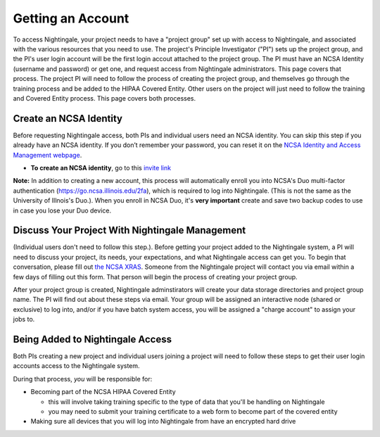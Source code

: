 Getting an Account
====================

To access Nightingale, your project needs to have a "project group" set up with access to Nightingale, and associated with the various resources that you need to use.  The project's Principle Investigator ("PI") sets up the project group, and the PI's user login account will be the first login accout attached to the project group.  The PI must have an NCSA Identity 
(username and password) or get one, and request access from Nightingale administrators.  This page covers that process.  The project PI will need to follow the process of creating the project group, and themselves go through the training process and be added to the HIPAA Covered Entity.  Other users on the project will just need to follow the training and Covered Entity process.  This page covers both processes.  

Create an NCSA Identity
----------------------------

Before requesting Nightingale access, both PIs and individual users need an NCSA identity. You can skip this step if you already have an NCSA identity. 
If you don’t remember your password, you can reset it on the `NCSA Identity and Access Management webpage <https://identity.ncsa.illinois.edu/>`_.

- **To create an NCSA identity**, go to this `invite link <https://go.ncsa.illinois.edu/ngale_identity>`_

**Note:** In addition to creating a new account, this process will automatically enroll you into NCSA's Duo multi-factor 
authentication (https://go.ncsa.illinois.edu/2fa), which is required to log into Nightingale. (This is not the same as the University of Illnois's Duo.).  When you enroll in NCSA Duo, it's **very important** create and save two backup codes to use in case you lose your Duo device.  

Discuss Your Project With Nightingale Management
----------------------------------------------------

(Individual users don't need to follow this step.).  Before getting your project added to the Nightingale system, a PI will need to discuss your project, its needs, your expectations, and what Nightingale access can get you.  To begin that conversation, please fill out `the NCSA XRAS <https://xras-submit.ncsa.illinois.edu/opportunities/531957/requests/new>`_.  Someone from the Nightingale project will contact you via email within a few days of filling out this form.  That person will begin the process of creating your project group.  

After your project group is created, Nightingale adminstirators will create your data storage directories and project group name.  The PI will find out about these steps via email.  Your group will be assigned an interactive node (shared or exclusive) to log into, and/or if you have batch system access, you will be assigned a "charge account" to assign your jobs to.  

Being Added to Nightingale Access
-------------------------------------
Both PIs creating a new project and individual users joining a project will need to follow these steps to get their user login accounts access to the Nightingale system.  

During that process, *you* will be responsible for:

* Becoming part of the NCSA HIPAA Covered Entity

  * this will involve taking training specific to the type of data that you'll be handling on Nightingale
  
  * you may need to submit your training certificate to a web form to become part of the covered entity

* Making sure all devices that you will log into Nightingale from have an encrypted hard drive
